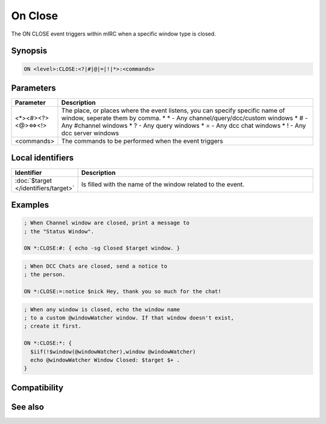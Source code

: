 On Close
========

The ON CLOSE event triggers within mIRC when a specific window type is closed.

Synopsis
--------

.. code:: text

    ON <level>:CLOSE:<?|#|@|=|!|*>:<commands>

Parameters
----------

.. list-table::
    :widths: 15 85
    :header-rows: 1

    * - Parameter
      - Description
    * - <*><#><?><@><=><!>
      - The place, or places where the event listens, you can specify specific name of window, seperate them by comma.
        * \* - Any channel/query/dcc/custom windows
        * # - Any #channel windows
        * ? - Any query windows
        * = - Any dcc chat windows
        * ! - Any dcc server windows
    * - <commands>
      - The commands to be performed when the event triggers

Local identifiers
-----------------

.. list-table::
    :widths: 15 85
    :header-rows: 1

    * - Identifier
      - Description
    * - :doc:`$target </identifiers/target>`
      - Is filled with the name of the window related to the event.

Examples
--------

.. code:: text

    ; When Channel window are closed, print a message to
    ; the "Status Window".
    
    ON *:CLOSE:#: { echo -sg Closed $target window. }

.. code:: text

    ; When DCC Chats are closed, send a notice to
    ; the person.
    
    ON *:CLOSE:=:notice $nick Hey, thank you so much for the chat!

.. code:: text

    ; When any window is closed, echo the window name
    ; to a custom @windowWatcher window. If that window doesn't exist,
    ; create it first.
    
    ON *:CLOSE:*: {
      $iif(!$window(@windowWatcher),window @windowWatcher)
      echo @windowWatcher Window Closed: $target $+ .
    }

Compatibility
-------------

.. compatibility:: 5.3

See also
--------

.. hlist::
    :columns: 4

    * :doc:`on open </events/on_open>`
